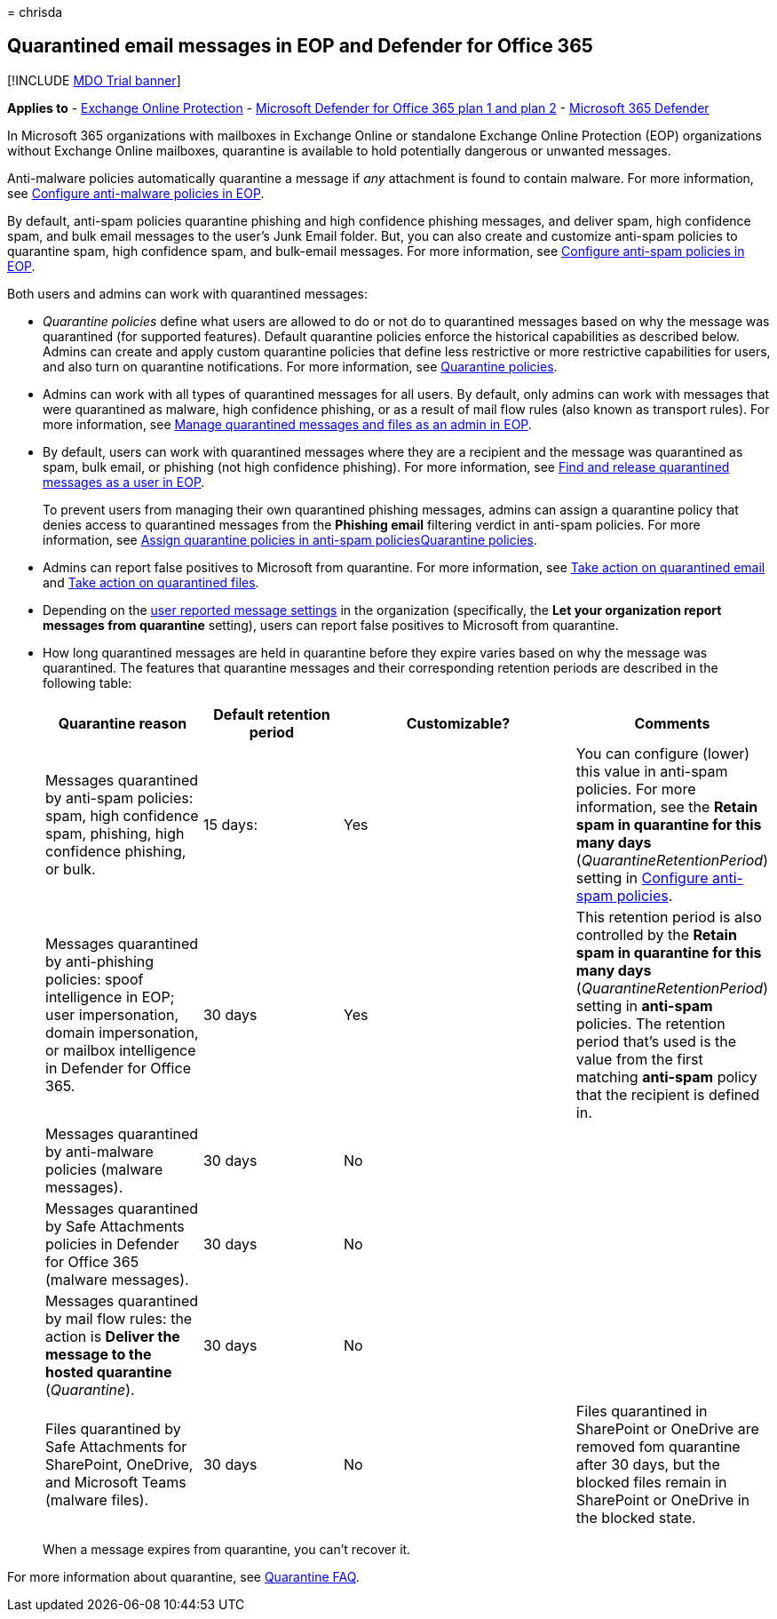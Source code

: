 = 
chrisda

== Quarantined email messages in EOP and Defender for Office 365

{empty}[!INCLUDE link:../includes/mdo-trial-banner.md[MDO Trial banner]]

*Applies to* - link:eop-about.md[Exchange Online Protection] -
link:defender-for-office-365.md[Microsoft Defender for Office 365 plan 1
and plan 2] - link:../defender/microsoft-365-defender.md[Microsoft 365
Defender]

In Microsoft 365 organizations with mailboxes in Exchange Online or
standalone Exchange Online Protection (EOP) organizations without
Exchange Online mailboxes, quarantine is available to hold potentially
dangerous or unwanted messages.

Anti-malware policies automatically quarantine a message if _any_
attachment is found to contain malware. For more information, see
link:anti-malware-policies-configure.md[Configure anti-malware policies
in EOP].

By default, anti-spam policies quarantine phishing and high confidence
phishing messages, and deliver spam, high confidence spam, and bulk
email messages to the user’s Junk Email folder. But, you can also create
and customize anti-spam policies to quarantine spam, high confidence
spam, and bulk-email messages. For more information, see
link:anti-spam-policies-configure.md[Configure anti-spam policies in
EOP].

Both users and admins can work with quarantined messages:

* _Quarantine policies_ define what users are allowed to do or not do to
quarantined messages based on why the message was quarantined (for
supported features). Default quarantine policies enforce the historical
capabilities as described below. Admins can create and apply custom
quarantine policies that define less restrictive or more restrictive
capabilities for users, and also turn on quarantine notifications. For
more information, see link:quarantine-policies.md[Quarantine policies].
* Admins can work with all types of quarantined messages for all users.
By default, only admins can work with messages that were quarantined as
malware, high confidence phishing, or as a result of mail flow rules
(also known as transport rules). For more information, see
link:quarantine-admin-manage-messages-files.md[Manage quarantined
messages and files as an admin in EOP].
* By default, users can work with quarantined messages where they are a
recipient and the message was quarantined as spam, bulk email, or
phishing (not high confidence phishing). For more information, see
link:quarantine-end-user.md[Find and release quarantined messages as a
user in EOP].
+
To prevent users from managing their own quarantined phishing messages,
admins can assign a quarantine policy that denies access to quarantined
messages from the *Phishing email* filtering verdict in anti-spam
policies. For more information, see
link:quarantine-policies.md#anti-spam-policies[Assign quarantine
policies in anti-spam policies]link:quarantine-policies.md[Quarantine
policies].
* Admins can report false positives to Microsoft from quarantine. For
more information, see
link:quarantine-admin-manage-messages-files.md#take-action-on-quarantined-email[Take
action on quarantined email] and
link:quarantine-admin-manage-messages-files.md#take-action-on-quarantined-files[Take
action on quarantined files].
* Depending on the
link:submissions-user-reported-messages-files-custom-mailbox.md[user
reported message settings] in the organization (specifically, the *Let
your organization report messages from quarantine* setting), users can
report false positives to Microsoft from quarantine.
* How long quarantined messages are held in quarantine before they
expire varies based on why the message was quarantined. The features
that quarantine messages and their corresponding retention periods are
described in the following table:
+
[width="100%",cols="23%,21%,^35%,21%",options="header",]
|===
|Quarantine reason |Default retention period |Customizable? |Comments
|Messages quarantined by anti-spam policies: spam, high confidence spam,
phishing, high confidence phishing, or bulk. |15 days: |Yes |You can
configure (lower) this value in anti-spam policies. For more
information, see the *Retain spam in quarantine for this many days*
(_QuarantineRetentionPeriod_) setting in
link:anti-spam-policies-configure.md[Configure anti-spam policies].

|Messages quarantined by anti-phishing policies: spoof intelligence in
EOP; user impersonation, domain impersonation, or mailbox intelligence
in Defender for Office 365. |30 days |Yes |This retention period is also
controlled by the *Retain spam in quarantine for this many days*
(_QuarantineRetentionPeriod_) setting in *anti-spam* policies. The
retention period that’s used is the value from the first matching
*anti-spam* policy that the recipient is defined in.

|Messages quarantined by anti-malware policies (malware messages). |30
days |No |

|Messages quarantined by Safe Attachments policies in Defender for
Office 365 (malware messages). |30 days |No |

|Messages quarantined by mail flow rules: the action is *Deliver the
message to the hosted quarantine* (_Quarantine_). |30 days |No |

|Files quarantined by Safe Attachments for SharePoint, OneDrive, and
Microsoft Teams (malware files). |30 days |No |Files quarantined in
SharePoint or OneDrive are removed fom quarantine after 30 days, but the
blocked files remain in SharePoint or OneDrive in the blocked state.
|===
+
When a message expires from quarantine, you can’t recover it.

For more information about quarantine, see
link:quarantine-faq.yml[Quarantine FAQ].
